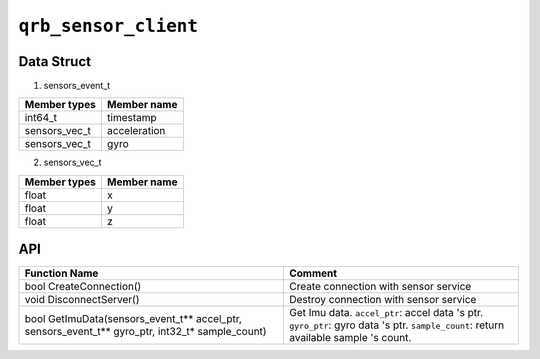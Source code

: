 =====================
``qrb_sensor_client``
=====================

Data Struct
-----------

1. sensors_event_t

.. list-table::
    :header-rows: 1

    * - Member types
      - Member name

    * - int64_t
      - timestamp

    * - sensors_vec_t
      - acceleration

    * - sensors_vec_t
      - gyro

2. sensors_vec_t

.. list-table::
    :header-rows: 1

    * - Member types
      - Member name

    * - float
      - x

    * - float
      - y

    * - float
      - z


API
---

.. list-table::
    :header-rows: 1

    * - Function Name
      - Comment

    * - bool CreateConnection()
      - Create connection with sensor service

    * - void DisconnectServer()
      - Destroy connection with sensor service

    * - bool GetImuData(sensors_event_t** accel_ptr, sensors_event_t** gyro_ptr, int32_t* sample_count)
      - Get Imu data.
        ``accel_ptr``: accel data 's ptr.
        ``gyro_ptr``: gyro data 's ptr.
        ``sample_count``: return available sample 's count.
